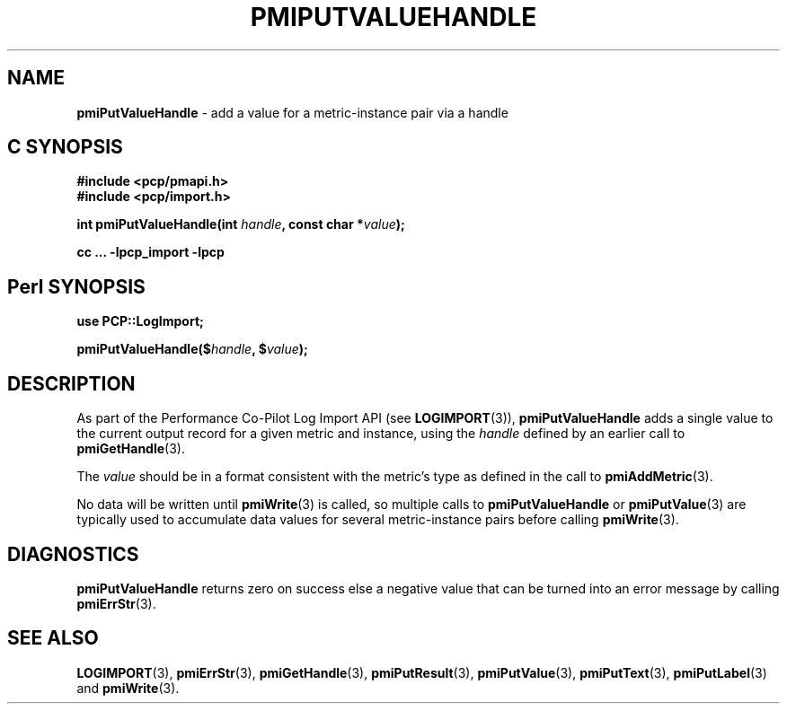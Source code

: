 '\"macro stdmacro
.\"
.\" Copyright (c) 2010 Ken McDonell.  All Rights Reserved.
.\" Copyright (c) 2018 Red Hat.
.\" 
.\" This program is free software; you can redistribute it and/or modify it
.\" under the terms of the GNU General Public License as published by the
.\" Free Software Foundation; either version 2 of the License, or (at your
.\" option) any later version.
.\" 
.\" This program is distributed in the hope that it will be useful, but
.\" WITHOUT ANY WARRANTY; without even the implied warranty of MERCHANTABILITY
.\" or FITNESS FOR A PARTICULAR PURPOSE.  See the GNU General Public License
.\" for more details.
.\" 
.\"
.TH PMIPUTVALUEHANDLE 3 "" "Performance Co-Pilot"
.SH NAME
\f3pmiPutValueHandle\f1 \- add a value for a metric-instance pair via a handle
.SH "C SYNOPSIS"
.ft 3
#include <pcp/pmapi.h>
.br
#include <pcp/import.h>
.sp
int pmiPutValueHandle(int \fIhandle\fP, const char *\fIvalue\fP);
.sp
cc ... \-lpcp_import \-lpcp
.ft 1
.SH "Perl SYNOPSIS"
.ft 3
use PCP::LogImport;
.sp
pmiPutValueHandle($\fIhandle\fP, $\fIvalue\fP);
.ft 1
.SH DESCRIPTION
As part of the Performance Co-Pilot Log Import API (see
.BR LOGIMPORT (3)),
.B pmiPutValueHandle
adds a single value to the current output record for a given
metric and instance, using the
.I handle
defined by an earlier call to
.BR pmiGetHandle (3).
.PP
The
.I value
should be in a format consistent with the metric's type as
defined in the call to
.BR pmiAddMetric (3).
.PP
No data will be written until
.BR pmiWrite (3)
is called, so multiple calls to
.B pmiPutValueHandle
or
.BR pmiPutValue (3)
are typically used to accumulate data values for several
metric-instance pairs before calling
.BR pmiWrite (3).
.SH DIAGNOSTICS
.B pmiPutValueHandle
returns zero on success else a negative value that can be turned into an
error message by calling
.BR pmiErrStr (3).
.SH SEE ALSO
.BR LOGIMPORT (3),
.BR pmiErrStr (3),
.BR pmiGetHandle (3),
.BR pmiPutResult (3),
.BR pmiPutValue (3),
.BR pmiPutText (3),
.BR pmiPutLabel (3)
and
.BR pmiWrite (3).
